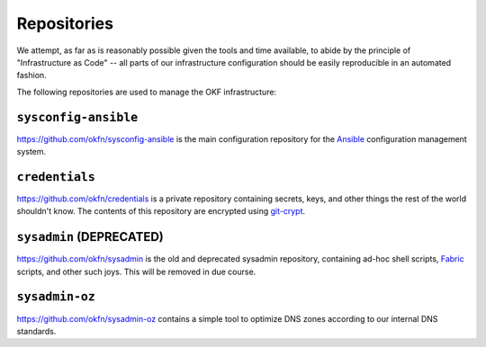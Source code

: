 Repositories
############

We attempt, as far as is reasonably possible given the tools and time available,
to abide by the principle of "Infrastructure as Code" -- all parts of our
infrastructure configuration should be easily reproducible in an automated
fashion.

The following repositories are used to manage the OKF infrastructure:

``sysconfig-ansible``
---------------------

https://github.com/okfn/sysconfig-ansible is the main configuration repository
for the Ansible_ configuration management system.

.. _Ansible: http://www.ansibleworks.com/

``credentials``
---------------

https://github.com/okfn/credentials is a private repository containing secrets,
keys, and other things the rest of the world shouldn't know. The contents of
this repository are encrypted using git-crypt_.

.. _git-crypt: https://www.agwa.name/projects/git-crypt/

``sysadmin`` (**DEPRECATED**)
-----------------------------

https://github.com/okfn/sysadmin is the old and deprecated sysadmin repository,
containing ad-hoc shell scripts, Fabric_ scripts, and other such joys. This will
be removed in due course.

.. _Fabric: http://fabfile.org/


``sysadmin-oz``
---------------

https://github.com/okfn/sysadmin-oz contains a simple tool to optimize DNS zones
according to our internal DNS standards.
